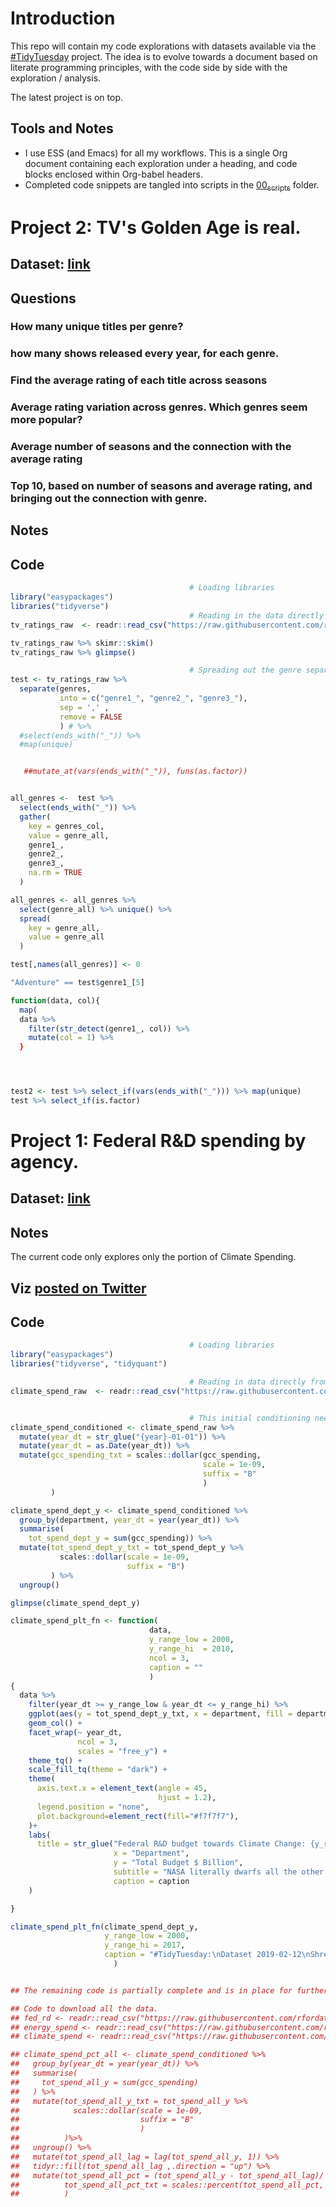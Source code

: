 #+ATTR_ORG: :width 300 :height 200
* Introduction
This repo will contain my code explorations with datasets available via the [[https://github.com/rfordatascience/tidytuesday][#TidyTuesday]] project. The idea is to evolve towards a document based on literate programming principles, with the code side by side with the exploration / analysis.

The latest project is on top.

** Tools and Notes
- I use ESS (and Emacs) for all my workflows. This is a single Org document containing each exploration under a heading, and code blocks enclosed within Org-babel headers.
- Completed code snippets are tangled into scripts in the [[/00_scripts/][00_scripts]] folder.

* Project 2: TV's Golden Age is real.
** Dataset: [[https://github.com/rfordatascience/tidytuesday/tree/master/data/2019/2019-01-08][link]]
** Questions
*** How many unique titles per genre?
*** how many shows released every year, for each genre.
*** Find the average rating of each title across seasons
*** Average rating variation across genres. Which genres seem more popular?
*** Average number of seasons and the connection with the average rating
*** Top 10, based on number of seasons and average rating, and bringing out the connection with genre.
** Notes
** Code
#+BEGIN_SRC R :session R
                                        # Loading libraries
library("easypackages")
libraries("tidyverse")
                                        # Reading in the data directly from github
tv_ratings_raw  <- readr::read_csv("https://raw.githubusercontent.com/rfordatascience/tidytuesday/master/data/2019/2019-01-08/IMDb_Economist_tv_ratings.csv")

tv_ratings_raw %>% skimr::skim()
tv_ratings_raw %>% glimpse()

                                        # Spreading out the genre separated by a comma. Initially started with 6 splits, but the maximum is 3 and there are several with less.
test <- tv_ratings_raw %>%
  separate(genres,
           into = c("genre1_", "genre2_", "genre3_"),
           sep = ',' ,
           remove = FALSE
           ) # %>%
  #select(ends_with("_")) %>%
  #map(unique)


   ##mutate_at(vars(ends_with("_")), funs(as.factor))


all_genres <-  test %>%
  select(ends_with("_")) %>%
  gather(
    key = genres_col,
    value = genre_all,
    genre1_,
    genre2_,
    genre3_,
    na.rm = TRUE
  )

all_genres <- all_genres %>%
  select(genre_all) %>% unique() %>%
  spread(
    key = genre_all,
    value = genre_all
  )

test[,names(all_genres)] <- 0

"Adventure" == test$genre1_[5]

function(data, col){
  map(
  data %>%
    filter(str_detect(genre1_, col)) %>%
    mutate(col = 1) %>%
  }




test2 <- test %>% select_if(vars(ends_with("_"))) %>% map(unique)
test %>% select_if(is.factor)
#+END_SRC

* Project 1: Federal R&D spending by agency.
:PROPERTIES:
:CREATED:  <2019-02-25 Mon 14:08>
:END:
** Dataset: [[https://github.com/rfordatascience/tidytuesday/tree/master/data/2019/2019-02-12][link]]
** Notes
The current code only explores only the portion of Climate Spending.
** Viz [[https://twitter.com/ShreyasRagavan/status/1100765886892265472][posted on Twitter]]
** Code
#+BEGIN_SRC R :mkdirp yes :tangle ./00_scripts/p1_climate_spending.R :results graphics output :file ./99_img/climate_spend_fed.png :session tt
                                        # Loading libraries
library("easypackages")
libraries("tidyverse", "tidyquant")

                                        # Reading in data directly from github
climate_spend_raw  <- readr::read_csv("https://raw.githubusercontent.com/rfordatascience/tidytuesday/master/data/2019/2019-02-12/climate_spending.csv", col_types = "cin")


                                        # This initial conditioning need not have involved the date manipulation, as the year extracted from a date object is still a double.
climate_spend_conditioned <- climate_spend_raw %>%
  mutate(year_dt = str_glue("{year}-01-01")) %>%
  mutate(year_dt = as.Date(year_dt)) %>%
  mutate(gcc_spending_txt = scales::dollar(gcc_spending,
                                           scale = 1e-09,
                                           suffix = "B"
                                           )
         )

climate_spend_dept_y <- climate_spend_conditioned %>%
  group_by(department, year_dt = year(year_dt)) %>%
  summarise(
    tot_spend_dept_y = sum(gcc_spending)) %>%
  mutate(tot_spend_dept_y_txt = tot_spend_dept_y %>%
           scales::dollar(scale = 1e-09,
                          suffix = "B")
         ) %>%
  ungroup()

glimpse(climate_spend_dept_y)

climate_spend_plt_fn <- function(
                               data,
                               y_range_low = 2000,
                               y_range_hi  = 2010,
                               ncol = 3,
                               caption = ""
                               )
{
  data %>%
    filter(year_dt >= y_range_low & year_dt <= y_range_hi) %>%
    ggplot(aes(y = tot_spend_dept_y_txt, x = department, fill = department ))+
    geom_col() +
    facet_wrap(~ year_dt,
               ncol = 3,
               scales = "free_y") +
    theme_tq() +
    scale_fill_tq(theme = "dark") +
    theme(
      axis.text.x = element_text(angle = 45,
                                 hjust = 1.2),
      legend.position = "none",
      plot.background=element_rect(fill="#f7f7f7"),
    )+
    labs(
      title = str_glue("Federal R&D budget towards Climate Change: {y_range_low}-{y_range_hi}"),
                       x = "Department",
                       y = "Total Budget $ Billion",
                       subtitle = "NASA literally dwarfs all the other departments, getting to spend upwards of 1.1 Billion dollars every year since 2000.",
                       caption = caption
    )

}

climate_spend_plt_fn(climate_spend_dept_y,
                     y_range_low = 2000,
                     y_range_hi = 2017,
                     caption = "#TidyTuesday:\nDataset 2019-02-12\nShreyas Ragavan"
                       )


## The remaining code is partially complete and is in place for further exploration planned in the future.

## Code to download all the data.
## fed_rd <- readr::read_csv("https://raw.githubusercontent.com/rfordatascience/tidytuesday/master/data/2019/2019-02-12/fed_r_d_spending.csv")
## energy_spend <- readr::read_csv("https://raw.githubusercontent.com/rfordatascience/tidytuesday/master/data/2019/2019-02-12/energy_spending.csv")
## climate_spend <- readr::read_csv("https://raw.githubusercontent.com/rfordatascience/tidytuesday/master/data/2019/2019-02-12/climate_spending.csv")

## climate_spend_pct_all <- climate_spend_conditioned %>%
##   group_by(year_dt = year(year_dt)) %>%
##   summarise(
##     tot_spend_all_y = sum(gcc_spending)
##   ) %>%
##   mutate(tot_spend_all_y_txt = tot_spend_all_y %>%
##            scales::dollar(scale = 1e-09,
##                           suffix = "B"
##                           )
##          )%>%
##   ungroup() %>%
##   mutate(tot_spend_all_lag = lag(tot_spend_all_y, 1)) %>%
##   tidyr::fill(tot_spend_all_lag ,.direction = "up") %>%
##   mutate(tot_spend_all_pct = (tot_spend_all_y - tot_spend_all_lag)/ tot_spend_all_y,
##          tot_spend_all_pct_txt = scales::percent(tot_spend_all_pct, accuracy = 1e-02)
##          )

#+END_SRC

#+RESULTS:
[[file:./99_img/climate_spend_fed.Png]]
